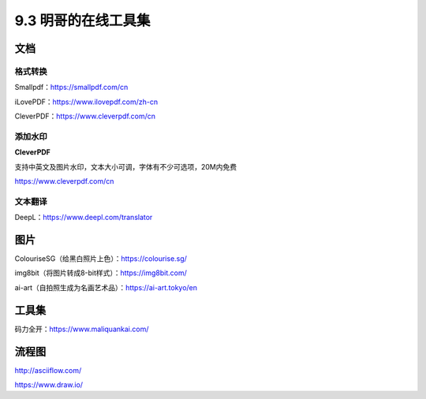 9.3 明哥的在线工具集
====================

|image0|

文档
----

格式转换
~~~~~~~~

Smallpdf：https://smallpdf.com/cn

iLovePDF：https://www.ilovepdf.com/zh-cn

CleverPDF：https://www.cleverpdf.com/cn

添加水印
~~~~~~~~

**CleverPDF**

支持中英文及图片水印，文本大小可调，字体有不少可选项，20M内免费

https://www.cleverpdf.com/cn

文本翻译
~~~~~~~~

DeepL：https://www.deepl.com/translator

图片
----

ColouriseSG（给黑白照片上色）：https://colourise.sg/

img8bit（将图片转成8-bit样式）：https://img8bit.com/

ai-art（自拍照生成为名画艺术品）：https://ai-art.tokyo/en

工具集
------

码力全开：https://www.maliquankai.com/

流程图
------

http://asciiflow.com/

https://www.draw.io/

.. |image0| image:: http://image.iswbm.com/20200602135014.png

